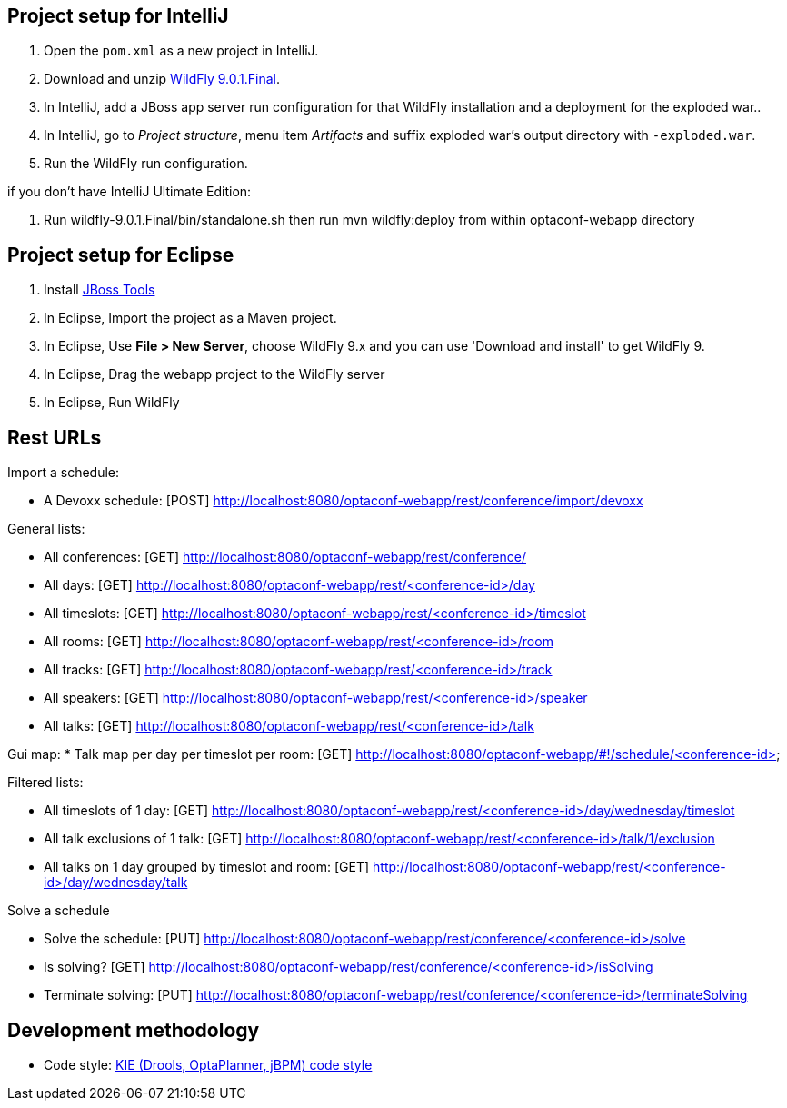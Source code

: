 == Project setup for IntelliJ

. Open the `pom.xml` as a new project in IntelliJ.
. Download and unzip http://wildfly.org/[WildFly 9.0.1.Final].
. In IntelliJ, add a JBoss app server run configuration for that WildFly installation and a deployment for the exploded war..
. In IntelliJ, go to _Project structure_, menu item _Artifacts_ and suffix exploded war's output directory with `-exploded.war`.
. Run the WildFly run configuration.

if you don't have IntelliJ Ultimate Edition:

. Run wildfly-9.0.1.Final/bin/standalone.sh then run mvn wildfly:deploy from within optaconf-webapp directory

== Project setup for Eclipse

. Install http://tools.jboss.org[JBoss Tools] 
. In Eclipse, Import the project as a Maven project.
. In Eclipse, Use *File > New Server*, choose WildFly 9.x and you can use 'Download and install' to get WildFly 9.
. In Eclipse, Drag the webapp project to the WildFly server
. In Eclipse, Run WildFly

== Rest URLs

Import a schedule:

* A Devoxx schedule: [POST] http://localhost:8080/optaconf-webapp/rest/conference/import/devoxx

General lists:

* All conferences: [GET] http://localhost:8080/optaconf-webapp/rest/conference/
* All days: [GET] http://localhost:8080/optaconf-webapp/rest/<conference-id>/day
* All timeslots: [GET] http://localhost:8080/optaconf-webapp/rest/<conference-id>/timeslot
* All rooms: [GET] http://localhost:8080/optaconf-webapp/rest/<conference-id>/room
* All tracks: [GET] http://localhost:8080/optaconf-webapp/rest/<conference-id>/track
* All speakers: [GET] http://localhost:8080/optaconf-webapp/rest/<conference-id>/speaker
* All talks: [GET] http://localhost:8080/optaconf-webapp/rest/<conference-id>/talk

Gui map:
* Talk map per day per timeslot per room: [GET] http://localhost:8080/optaconf-webapp/#!/schedule/<conference-id>

Filtered lists:

* All timeslots of 1 day: [GET] http://localhost:8080/optaconf-webapp/rest/<conference-id>/day/wednesday/timeslot
* All talk exclusions of 1 talk: [GET] http://localhost:8080/optaconf-webapp/rest/<conference-id>/talk/1/exclusion
* All talks on 1 day grouped by timeslot and room: [GET] http://localhost:8080/optaconf-webapp/rest/<conference-id>/day/wednesday/talk

Solve a schedule

* Solve the schedule: [PUT] http://localhost:8080/optaconf-webapp/rest/conference/<conference-id>/solve
* Is solving? [GET] http://localhost:8080/optaconf-webapp/rest/conference/<conference-id>/isSolving
* Terminate solving: [PUT] http://localhost:8080/optaconf-webapp/rest/conference/<conference-id>/terminateSolving

== Development methodology

* Code style: https://github.com/droolsjbpm/droolsjbpm-build-bootstrap/tree/master/ide-configuration[KIE (Drools, OptaPlanner, jBPM) code style]
